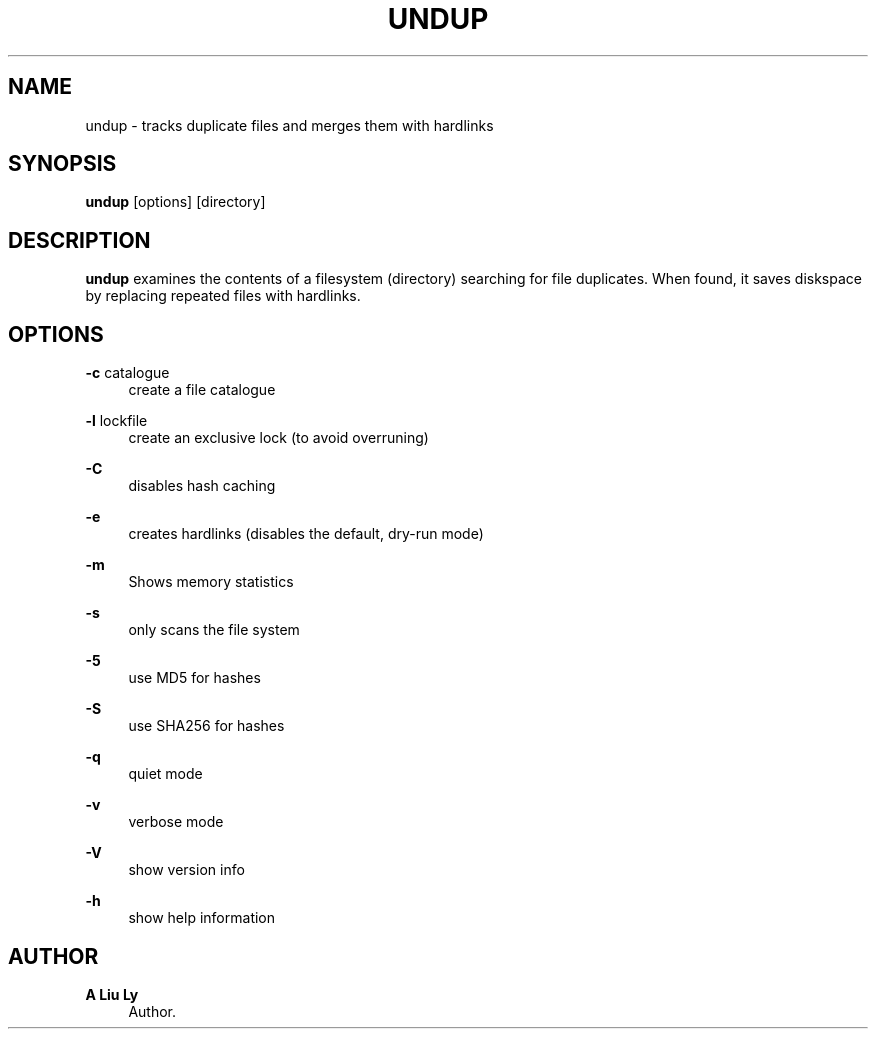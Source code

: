 '\" t
.\"     Title: undup
.\"    Author: A Liu Ly
.\" Generator: DocBook XSL Stylesheets v1.78.1 <http://docbook.sf.net/>
.\"      Date: 2015-11-21
.\"    Manual: User commands
.\"    Source: undup.c 2.0
.\"  Language: English
.\"
.TH "UNDUP" "1" "2015\-11\-21" "undup\&.c 2\&.0" "User commands"
.\" -----------------------------------------------------------------
.\" * Define some portability stuff
.\" -----------------------------------------------------------------
.\" ~~~~~~~~~~~~~~~~~~~~~~~~~~~~~~~~~~~~~~~~~~~~~~~~~~~~~~~~~~~~~~~~~
.\" http://bugs.debian.org/507673
.\" http://lists.gnu.org/archive/html/groff/2009-02/msg00013.html
.\" ~~~~~~~~~~~~~~~~~~~~~~~~~~~~~~~~~~~~~~~~~~~~~~~~~~~~~~~~~~~~~~~~~
.ie \n(.g .ds Aq \(aq
.el       .ds Aq '
.\" -----------------------------------------------------------------
.\" * set default formatting
.\" -----------------------------------------------------------------
.\" disable hyphenation
.nh
.\" disable justification (adjust text to left margin only)
.ad l
.\" -----------------------------------------------------------------
.\" * MAIN CONTENT STARTS HERE *
.\" -----------------------------------------------------------------
.SH "NAME"
undup \- tracks duplicate files and merges them with hardlinks
.SH "SYNOPSIS"
.sp
\fBundup\fR [options] [directory]
.SH "DESCRIPTION"
.sp
\fBundup\fR examines the contents of a filesystem (directory) searching for file duplicates\&. When found, it saves diskspace by replacing repeated files with hardlinks\&.
.SH "OPTIONS"
.PP
\fB\-c\fR catalogue
.RS 4
create a file catalogue
.RE
.PP
\fB\-l\fR lockfile
.RS 4
create an exclusive lock (to avoid overruning)
.RE
.PP
\fB\-C\fR
.RS 4
disables hash caching
.RE
.PP
\fB\-e\fR
.RS 4
creates hardlinks (disables the default, dry\-run mode)
.RE
.PP
\fB\-m\fR
.RS 4
Shows memory statistics
.RE
.PP
\fB\-s\fR
.RS 4
only scans the file system
.RE
.PP
\fB\-5\fR
.RS 4
use MD5 for hashes
.RE
.PP
\fB\-S\fR
.RS 4
use SHA256 for hashes
.RE
.PP
\fB\-q\fR
.RS 4
quiet mode
.RE
.PP
\fB\-v\fR
.RS 4
verbose mode
.RE
.PP
\fB\-V\fR
.RS 4
show version info
.RE
.PP
\fB\-h\fR
.RS 4
show help information
.RE
.SH "AUTHOR"
.PP
\fBA Liu Ly\fR
.RS 4
Author.
.RE

